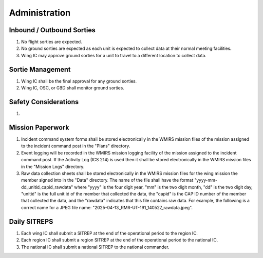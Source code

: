 Administration
==============


Inbound / Outbound Sorties
--------------------------

#. No flight sorties are expected.

#. No ground sorties are expected as each unit is expected to collect data
   at their normal meeting facilities.

#. Wing IC may approve ground sorties for a unit to travel to a different
   location to collect data.



Sortie Management
-----------------

#. Wing IC shall be the final approval for any ground sorties.

#. Wing IC, OSC, or GBD shall monitor ground sorties.



Safety Considerations
---------------------

#. 



Mission Paperwork
-----------------

#. Incident command system forms shall be stored electronically in the WMIRS
   mission files of the mission assigned to the incident command post in
   the "Plans" directory.

#. Event logging will be recorded in the WMIRS mission logging facility of
   the mission assigned to the incident command post. If the Activity Log
   (ICS 214) is used then it shall be stored electronically in the WMIRS
   mission files in the "Mission Logs" directory.

#. Raw data collection sheets shall be stored electronically in the WMIRS
   mission files for the wing mission the member signed into in the
   "Data" directory. The name of the file shall have the format
   "yyyy-mm-dd_unitid_capid_rawdata" where "yyyy" is the four digit year,
   "mm" is the two digit month, "dd" is the two digit day, "unitid" is the
   full unit id of the member that collected the data, the "capid" is the
   CAP ID number of the member that collected the data, and the "rawdata"
   indicates that this file contains raw data. For example, the following
   is a correct name for a JPEG file name:
   "2025-04-13_RMR-UT-191_140527_rawdata.jpeg".


Daily SITREPS
-------------

#. Each wing IC shall submit a SITREP at the end of the operational period
   to the region IC.

#. Each region IC shall submit a region SITREP at the end of the operational
   period to the national IC.

#. The national IC shall submit a national SITREP to the national commander.

